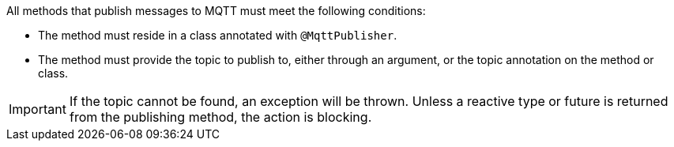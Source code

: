 All methods that publish messages to MQTT must meet the following conditions:

* The method must reside in a class annotated with `@MqttPublisher`.
* The method must provide the topic to publish to, either through an argument, or the topic annotation on the method or class.

IMPORTANT: If the topic cannot be found, an exception will be thrown. Unless a reactive type or future is returned from the publishing method, the action is blocking.

